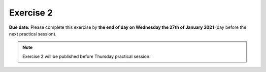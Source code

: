 Exercise 2
==========

**Due date:** Please complete this exercise by **the end of day on Wednesday the 27th of January 2021** (day before the next practical session).

.. note::

    Exercise 2 will be published before Thursday practical session.

..
    .. admonition:: Exercise 2 - Start your assignment

        You can start working on your personal (private) copy of Exercise 1 by `accepting the GitHub Classroom assignment <>`__. Notice that if you are using
        GitHub Classroom for the first time, it might ask from you a permission to verify your GitHub identity. In such case, choose "Authorize GitHub Classroom".

        After you have your personal Exercise-1 exercise in GitHub, start doing the programming using CSC Notebooks:

        .. image:: https://img.shields.io/badge/launch-CSC%20notebook-blue.svg
            :target: https://notebooks.csc.fi/#/blueprint/c54303e865294208ba1ef381332fd69b

    You can also take a look at the open course copy of `Exercise 2 in the course GitHub repository <https://github.com/Sustainability-GIS-2021/Exercise-2>`__ (does not require logging in).
    Note that you should not try to make changes to this copy of the exercise, but rather only to the copy available via GitHub Classroom.

    .. note::

        We will use git and GitHub when working with the exercises.
        You can find instructions for using git and the Jupyter Lab git plugin :doc:`in here <git-basics>`.
